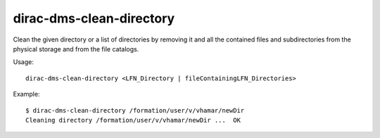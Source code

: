 .. _dirac-dms-clean-directory:

=========================
dirac-dms-clean-directory
=========================

Clean the given directory or a list of directories by removing it and all the
contained files and subdirectories from the physical storage and from the
file catalogs.

Usage::

   dirac-dms-clean-directory <LFN_Directory | fileContainingLFN_Directories>

Example::

  $ dirac-dms-clean-directory /formation/user/v/vhamar/newDir
  Cleaning directory /formation/user/v/vhamar/newDir ...  OK
